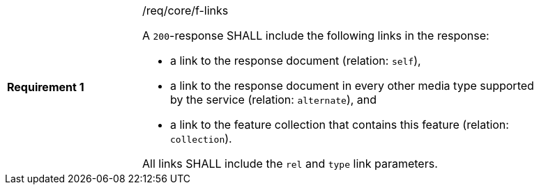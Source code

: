 [width="90%",cols="2,6a"]
|===
|*Requirement {counter:req-id}* |/req/core/f-links +

A `200`-response SHALL include the following links in the response:

* a link to the response document (relation: `self`),
* a link to the response document in every other media type supported by the service (relation: `alternate`), and
* a link to the feature collection that contains this feature (relation: `collection`).

All links SHALL include the `rel` and `type` link parameters.
|===
